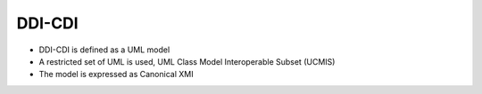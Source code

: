 DDI-CDI
=======

* DDI-CDI is defined as a UML model
* A restricted set of UML is used, UML Class Model Interoperable Subset (UCMIS)
* The model is expressed as Canonical XMI